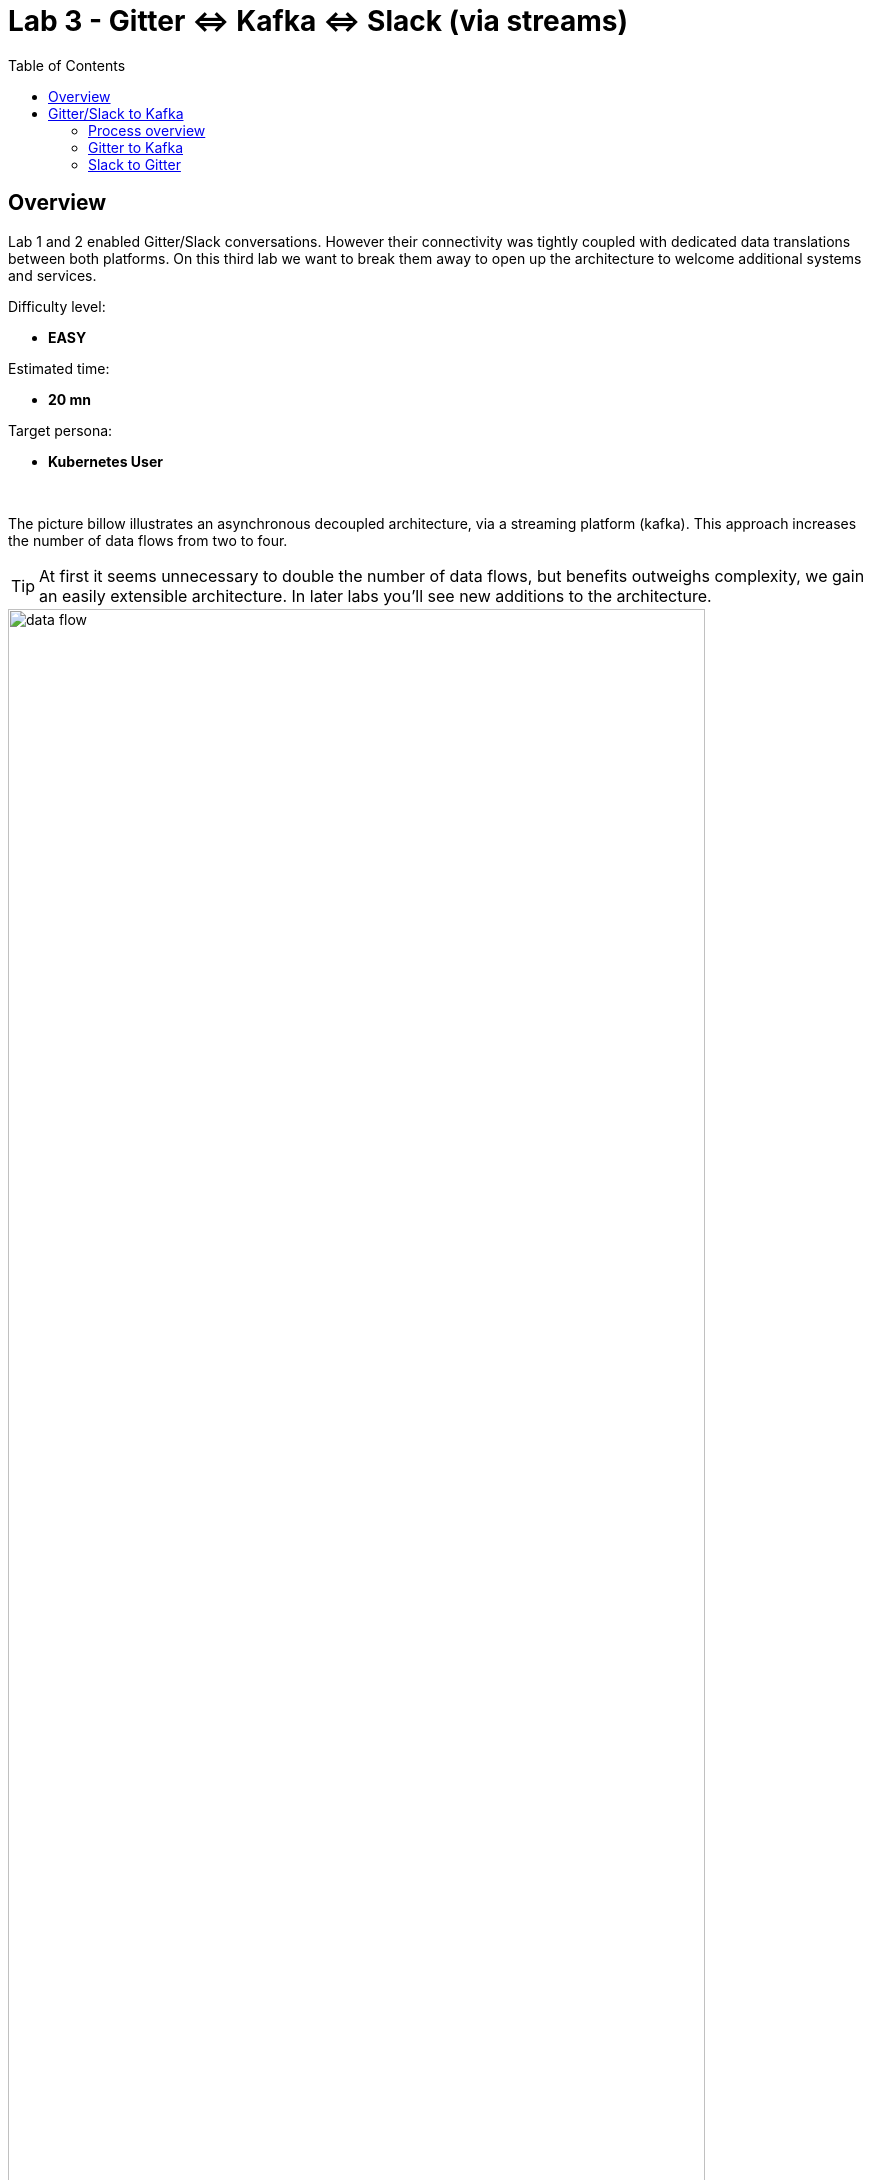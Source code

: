 :toc:
:toc-placement!:

= Lab 3 - Gitter ⇔ Kafka ⇔ Slack (via streams)

toc::[]

== Overview
Lab 1 and 2 enabled Gitter/Slack conversations. However their connectivity was tightly coupled with dedicated data translations between both platforms. On this third lab we want to break them away to open up the architecture to welcome additional systems and services.

Difficulty level: +

* *EASY*

Estimated time: +

* *20 mn*

Target persona: +

* *Kubernetes User*

{empty} +


The picture billow illustrates an asynchronous decoupled architecture, via a streaming platform (kafka). This approach increases the number of data flows from two to four.

TIP: At first it seems unnecessary to double the number of data flows, but benefits outweighs complexity, we gain an easily extensible architecture. In later labs you'll see new additions to the architecture.

// image::images/processing-flow.png[title="Data flow",align="center",title-align=center, width=80%]
image::images/data-flow.png[align="center", width=90%]

In terms of implementation effort for this lab, your main task is to split each of your current data flows (from Lab-2) in two different parts:

- The Gitter to Slack process into:
. Gitter to Kafka
. Kafka to Slack
- The Slack to Gitter process into:
. Slack to Kafka
. Kafka to Gitter

{empty} +

One fundamental architecture consideration is that if we want an easy to plugin platform where other communication systems or services need to plugin with ease, we should adopt a standard data model. It would establish a common interface for systems willing to integrate with the platform.

This implies that instead of applying platform specific data transformations (eg. Gitter data model to Slack data model), we apply the following data transformations:

- System specific to standard data model (e.g. Gitter/Slack to Kafka)
- Standard data model to System specific (e.g. Kafka to Gitter/Slack)

The illustration below describes data exchanges via Kafka:

image::images/standard-data-model.png[align="center", width=90%]

{empty} +

== Gitter/Slack to Kafka

The two data flows we have created in previous labs are almost identical in terms of processing steps, those are:

. receive events
. filter events
. transform events
. push events

For the Gitter/Slack to Kafka process, the steps are the same, we just need to switch to the standard data model (step 3) and target Kafka (step 4).

{empty} +

=== Process overview

The diagram below applies to the data flows (2 of them) from Gitter/Slack respectively to Kafka:

image::images/processing-flow-chat2kafka.png[align="center", width=90%]


* There are 4 Kamelets in use:
+
====
A source::
consumes events from Gitter/Slack.
Two actions::
one filters messages to prevent death loops. +
one transforms Gitter events to the standard data model.
A sink::
	produces events to Kafka.
====

{empty} +

As in lab 1 & 2, this one also fits the _Kubernetes_ user. We compose the definitions using Kamelets to enable the data flows between the different platforms.

{empty} +

=== Gitter to Kafka

. Setup
+
We continue growing our solution where we left it in Lab 2. +
We use Lab-2 as the base for this next stage.
+
The following set of instructions prepare the set of files you will be working with: 
+
.. Prepare Lab 3 folder
+
```bash
cp -r lab2 lab3
cd lab3
mv stage2.properties stage3.properties
grep -rl stage2 . | xargs sed -i '' 's/stage2/stage3/g'
 
```
+
.. Split each YAML file in two:
+
```bash
mv g2s.yaml g2k.yaml
cp g2k.yaml k2s.yaml
mv s2g.yaml s2k.yaml
cp s2k.yaml k2g.yaml
mkdir flows
mv *.yaml flows/ 
```
+
.. Rename the bindings:
+
```bash
sed -i '' 's/g2s/g2k/g' flows/g2k.yaml
sed -i '' 's/g2s/k2s/g' flows/k2s.yaml
sed -i '' 's/s2g/s2k/g' flows/s2k.yaml
sed -i '' 's/s2g/k2g/g' flows/k2g.yaml
```
+
.. Prepare JSLTs:
+
```bash
rm *.jslt
mkdir maps
touch maps/g2k.jslt
touch maps/k2s.jslt
touch maps/s2k.jslt
touch maps/k2g.jslt
 
```


. Include the filter
+
There is a convenient Kamelet in the _Catalog_ fit for this purpose:
+
--
* `predicate-filter-action`
+
Reference:: https://camel.apache.org/camel-kamelets/0.8.x/predicate-filter-action.html
--
This _Kamelet_ action applies a _JsonPath_ expression where we can use a regular expression operator to match the blocking pattern. 
+
The challenge with _Gitter_, contrary to other chat platforms, is that there's no field (within the incoming event) indicating if the message is from a human or an app. To distinguish one from the other, we need to come up with a pattern that works for us.
+
--
Given our JSLT converts messages to the following format:

* `username@system:`  message
--
+
It makes sense to use the same pattern to identify and block incoming events since we know they are app-generated by Camel's JSLT transformation.
+
With all the above in mind, let's include a `filter-action` Kamelet, as an additional step, that does just what's needed.
+
Copy the filter snippet below and paste it in your Kamelet Binding:
+
----
apiVersion: camel.apache.org/v1alpha1
kind: KameletBinding
metadata:
  name: g2s
  annotations:
    trait.camel.apache.org/mount.configs: "secret:stage2"
    trait.camel.apache.org/mount.resources: "configmap:stage2-transform"
spec:

  source:
    ref:
      kind: Kamelet
      apiVersion: camel.apache.org/v1
      name: gitter-source
    properties:
      token: "{{gitter.token}}"
      room:  "{{gitter.room}}"

  steps:
----
+
```yaml
  # Filter BOT messages
  # Bot message pattern is: [username@system: message text] -->
  - ref:
      kind: Kamelet
      apiVersion: camel.apache.org/v1
      name: predicate-filter-action
    properties:
      expression: $.text =~ /(?!\*\*.*@.*\*\*:).*/
```
+
----
  - ref:
      kind: Kamelet
      apiVersion: camel.apache.org/v1
      name: jslt-action
    properties:
      template: g2s.jslt

  sink:
    ref:
      kind: Kamelet
      apiVersion: camel.apache.org/v1
      name: slack-sink
    properties:
      token: "{{slack.token}}"
----
+
In the filter above you'll notice the expression is picking the `text` JSON field and matching it with the regular expression that takes in account the _Markdown_ syntax that Gitter uses.
+
{empty} + 

. Push the configuration to _OpenShift_
+
Create the corresponding _ConfigMap_ and _Secret_ for _Stage2_. +
Run the following `oc` command:
+
```bash
oc create cm stage2-transform --from-file=g2s.jslt
oc create secret generic stage2 --from-file=stage2.properties

```
{empty} +

. Deploy the YAML definition containing your new Kamelet Binding
.. Run the following `oc` command to deploy the integration:
+
```bash
oc apply -f g2s.yaml

```
+
NOTE: Be patient, this action will take some time to complete as the operator needs to download all the filter's maven dependencies, build the application and create the image before the integration can be deployed.

.. Check your deployment
+
Check the pod's deployment and logs to ensure all is in healthy state.
+
{empty} +

. Test the filter from Gitter
+
Now, from Gitter's chat room, send a message, for example "go through".
+
If all goes well your message should show up in Slack's chat room.
+
Now, let's fake a message pretending it is generated by _Camel_. Copy the following message, then paste and send in _Gitter_:
+
```
**fakebot@gitter**: fake app message
```
+
The expectation is to see the filter in action blocking the message and not reaching Slack at all.
+
Was that the case? if not, try to find out why, resolve, and try again. +
Otherwise, if the message got indeed blocked, then the data flow is ready. Continue below with the second data flow.

+
{empty} +




=== Slack to Gitter

This process is equivalent to the previous one, but designed to enable the opposite data flow.

It also requires a filtering mechanism to block events from Slack, originally emitted from Gitter-to-Slack Camel transactions.

{empty} +

==== Process overview

The diagram below illustrates the processing flow:

image::images/processing-flow-s2g.png[align="center", width=80%]


* There are 4 Kamelets in use:
+
====
A source::
consumes events from Slack.
Two actions::
one filters messages to prevent death loops. +
one transforms Slack events to Gitter events (in JSON format).
A sink::
	produces events to Gitter.
====


{empty} +

==== Process definition

. Create the YAML definition.
+
Run the following command to crate the YAML file:
+
```bash
touch s2g.yaml

```

. Define its source
+
Copy the snippet below and paste it into your new `s2g.yaml` file:
+
```yaml
apiVersion: camel.apache.org/v1alpha1
kind: KameletBinding
metadata:
  name: s2g
  annotations:
    trait.camel.apache.org/mount.configs: "secret:stage2"
    trait.camel.apache.org/mount.resources: "configmap:stage2-transform"
spec:

  source:
    ref:
      kind: Kamelet
      apiVersion: camel.apache.org/v1
      name: slack-source
    properties:
      token:   "{{slack.token}}"
      channel: "{{slack.channel.name}}"
      delay: 2000


  steps:

  # Filter BOT messages
  - ref:
      kind: Kamelet
      apiVersion: camel.apache.org/v1
      name: predicate-filter-action
    properties:
      expression: "!$.botId || $.botId == null"
  
  # JSON Transformation
  - ref:
      kind: Kamelet
      apiVersion: camel.apache.org/v1
      name: jslt-action
    properties:
      template: "{{transform.path:s2g.jslt}}"


  sink:
    ref:
      kind: Kamelet
      apiVersion: camel.apache.org/v1
      name: gitter-sink
    properties:
      token: "{{gitter.token}}"
      room: "{{gitter.room}}"
```
+
[NOTE]
--
* The source Kamelet is now Slack
* The sink Kamelet is now Gitter
--
+
[NOTE]
--
The filter is simpler, because Slack includes a `botId` field when messages are App generated.

* Its expression allows messages to go through when not including `botId` (or equal to null).
--
+
{empty} +

. Include an extra _Slack_ parameter to your properties file.
+
Copy from below the parameter definition `slack.channel.name`, paste it into your properties file, and set its value to the Slack room you're using.
+
----
# Allows HTTP streaming from Gitter
camel.main.streamCachingEnabled=false

# Gitter credentials
gitter.token=2d482bdf092e0e2299832b1f38d9560243083894
gitter.room=6317569e6da03739849c519a

# Slack credentials
slack.token=YOUR_TOKEN
----
+
```properties
slack.channel.name=YOUR_SLACK_ROOM
```
+
{empty} +

. Define the JSLT transformation.
+
.. Run the following command to crate the JSLT file:
+
```bash
touch s2g.jslt

```
+
.. Define its mapping definition.
+
Copy the snippet below and paste it into your new `s2g.jslt` file:
+
```
{
    "text":"**"+.user+"@slack**: "+.text
}
```
+
[NOTE]
====
* When targeting _Slack_, the target room is configured at the sink, not in the JSON payload. +
* The field `text` includes JsonPath rules extracting values from Slack input events.
====
{empty} +

. Push the configuration to _OpenShift_
+
Recreate the _Secret_ and _ConfigMap_ to include both JSLTs. +
Run the following `oc` command:
+
```bash
oc delete secret stage2
oc create secret generic stage2 --from-file=stage2.properties

oc delete cm stage2-transform
oc create cm stage2-transform --from-file=g2s.jslt --from-file=s2g.jslt

```
{empty} +

. Deploy the YAML definition containing your new Kamelet Binding
.. Run the following `oc` command to deploy the integration:
+
```bash
oc apply -f s2g.yaml

```
+
NOTE: Be patient, this action will take some time to complete as the operator needs to download all the filter's maven dependencies, build the application and create the image before the integration can be deployed.

.. Wait for readyness
+
Check the pod's deployment and logs to ensure all is in healthy state.
+
{empty} +

. Test the integration from Slack.
+
Go to you Slack's chat room and send a message, for example "Hello from Slack".
+
If all goes well your message should show up in Gitter.
+
image::images/stage2-msg-slack-gitter.png[align="left", width=80%]
+
[NOTE]
--
You will notice two inmediate differences:

* When pushing messages from _Camel_, Gitter shows them as a user, not as an App. Slack however, does not allow Apps to impersonate users.
* Slack does not provide the real user name, instead it provides its ID.
--
+
[NOTE]
--
An interesting exercise would be to replace Slack's user ID by the real user name. We leave this task for a future more advanced scenario.
--
+
{empty} +

. Ensure the filter works.
+
We now have both flows in place:
+
--
* Gitter to Slack
* Slack to Gitter
--
+
As a final step, to test the filter and validate it's working well, let's ensure that Gitter-to-Slack messages do not circle back to Gitter.
+
From your Gitter chat room, send a message. +
The expected outcome should be as follows:

* You see the message in Slack
* You don't see a new message in Gitter


+
{empty} +

You have now completed Stage 2 !!
